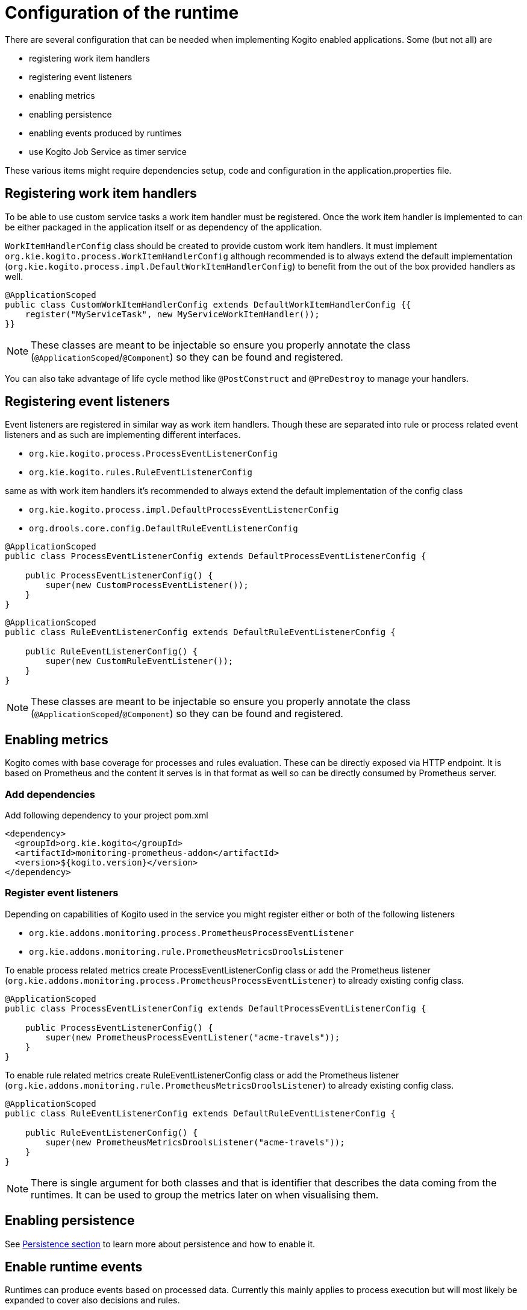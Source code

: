 # Configuration of the runtime

There are several configuration that can be needed when implementing Kogito enabled applications. Some (but not all) are

* registering work item handlers
* registering event listeners
* enabling metrics
* enabling persistence
* enabling events produced by runtimes
* use Kogito Job Service as timer service

These various items might require dependencies setup, code and configuration in the application.properties file.

## Registering work item handlers

To be able to use custom service tasks a work item handler must be registered. Once the work item handler is implemented to can be either packaged in the application itself or as dependency of the application.

`WorkItemHandlerConfig` class should be created to provide custom work item handlers. It must implement `org.kie.kogito.process.WorkItemHandlerConfig` although recommended is to always extend the default implementation (`org.kie.kogito.process.impl.DefaultWorkItemHandlerConfig`) to benefit from the out of the box provided handlers as well.

[source, java]
----
@ApplicationScoped
public class CustomWorkItemHandlerConfig extends DefaultWorkItemHandlerConfig {{
    register("MyServiceTask", new MyServiceWorkItemHandler());
}}
----

NOTE: These classes are meant to be injectable so ensure you properly annotate the class (`@ApplicationScoped`/`@Component`) so they can be found and registered.

You can also take advantage of life cycle method like `@PostConstruct` and `@PreDestroy` to manage your handlers.

## Registering event listeners

Event listeners are registered in similar way as work item handlers. Though these are separated into rule or process related event listeners and as such are implementing different interfaces.

* `org.kie.kogito.process.ProcessEventListenerConfig`
* `org.kie.kogito.rules.RuleEventListenerConfig`

same as with work item handlers it's recommended to always extend the default implementation of the config class

* `org.kie.kogito.process.impl.DefaultProcessEventListenerConfig`
* `org.drools.core.config.DefaultRuleEventListenerConfig`

[source, java]
----
@ApplicationScoped
public class ProcessEventListenerConfig extends DefaultProcessEventListenerConfig {
   
    public ProcessEventListenerConfig() {
        super(new CustomProcessEventListener());
    }
}
----

[source, java]
----
@ApplicationScoped
public class RuleEventListenerConfig extends DefaultRuleEventListenerConfig {

    public RuleEventListenerConfig() {
        super(new CustomRuleEventListener());
    }
}
----

NOTE: These classes are meant to be injectable so ensure you properly annotate the class (`@ApplicationScoped`/`@Component`) so they can be found and registered.

## Enabling metrics

Kogito comes with base coverage for processes and rules evaluation. These can be directly exposed via HTTP endpoint. It is based on Prometheus and the content it serves is in that format as well so can be directly consumed by Prometheus server.

### Add dependencies

Add following dependency to your project pom.xml

[source, xml]
----
<dependency>
  <groupId>org.kie.kogito</groupId>
  <artifactId>monitoring-prometheus-addon</artifactId>
  <version>${kogito.version}</version>
</dependency>
----

### Register event listeners

Depending on capabilities of Kogito used in the service you might register either or both of the following listeners

* `org.kie.addons.monitoring.process.PrometheusProcessEventListener`
* `org.kie.addons.monitoring.rule.PrometheusMetricsDroolsListener`

To enable process related metrics create ProcessEventListenerConfig class or add the Prometheus listener (`org.kie.addons.monitoring.process.PrometheusProcessEventListener`) to already existing config class.

[source, java]
----
@ApplicationScoped
public class ProcessEventListenerConfig extends DefaultProcessEventListenerConfig {
   
    public ProcessEventListenerConfig() {
        super(new PrometheusProcessEventListener("acme-travels"));
    }
}
----


To enable rule related metrics create RuleEventListenerConfig class or add the Prometheus listener (`org.kie.addons.monitoring.rule.PrometheusMetricsDroolsListener`) to already existing config class.

[source, java]
----
@ApplicationScoped
public class RuleEventListenerConfig extends DefaultRuleEventListenerConfig {

    public RuleEventListenerConfig() {
        super(new PrometheusMetricsDroolsListener("acme-travels"));
    }
}
----

NOTE: There is single argument for both classes and that is identifier that describes the data coming from the runtimes. It can be used to group the metrics later on when visualising them.

## Enabling persistence

See https://github.com/kiegroup/kogito-runtimes/wiki/Persistence[Persistence section] to learn more about persistence and how to enable it.


## Enable runtime events

Runtimes can produce events based on processed data. Currently this mainly applies to process execution but will most likely be expanded to cover also decisions and rules.

### Process runtime events

Runtime engine can emit events based on the execution context of given request (aka unit of work). The main aim for these events is to notify 3rd parties about changes to the process instance and its data. 

#### Process Instance Events

To avoid too many events being sent and to optimise both producer and consumer side there will be only one event per process instance emitted. 

That event will consists of relevant information such as

* process instance metadata e.g. process id, process instance id, process instance state, etc
* node instances executed, list of all node instances that have been triggered/left during the execution
* variables - current state of variables after the execution

These events will provide complete view over the process instances being executed without need to respond to individual events that can be consumed via ProcessEventListener.

IMPORTANT: these events are produced only when the execution finished successfully, meaning without any errors during the course of execution.

In case there are multiple process instances executed within single request/unit of work each process instance will be given a dedicated event.

[source, json]
----
{
  "specversion": "0.3",
  "id": "f52af50c-4fe2-4581-9184-7ad48137fb3f",
  "source": null,
  "type": "ProcessInstanceEvent",
  "time": "2019-08-05T17:47:49.019494+02:00[Europe/Warsaw]",
  "data": {
    "id": "c1aced49-399b-4938-9071-b2ffa3fb7045",
    "parentInstanceId": null,
    "rootInstanceId": null,
    "processId": "deals",
    "processName": "SubmitDeal",
    "startDate": 1565020069015,
    "endDate": null,
    "state": 1,
    "nodeInstances": [
      {
        "id": "a8fe24c4-27a5-4869-85df-16e9f170f2c4",
        "nodeId": "2",
        "nodeDefinitionId": "CallActivity_1",
        "nodeName": "Call a deal",
        "nodeType": "SubProcessNode",
        "triggerTime": 1565020069015,
        "leaveTime": null
      },
      {
        "id": "7a3bf1b1-b167-4928-969d-20bddf16c87a",
        "nodeId": "1",
        "nodeDefinitionId": "StartEvent_1",
        "nodeName": "StartProcess",
        "nodeType": "StartNode",
        "triggerTime": 1565020069015,
        "leaveTime": 1565020069015
      }
    ],
    "variables": {
      "name": "my fancy deal",
      "traveller": {
        "firstName": "John",
        "lastName": "Doe",
        "email": "jon.doe@example.com",
        "nationality": "American",
        "address": {
          "street": "main street",
          "city": "Boston",
          "zipCode": "10005",
          "country": "US"
        }
      }
    }
  },
  "kogitoProcessinstanceId": "c1aced49-399b-4938-9071-b2ffa3fb7045",
  "kogitoParentProcessinstanceId": null,
  "kogitoRootProcessinstanceId": null,
  "kogitoProcessId": "deals",
  "kogitoProcessinstanceState": "1"
}
----

The event itself is in format of CloudEvent so can be easily consumed, it comes with few extensions to allow event routing based on the event metadata without looking into the body of the event

* kogitoProcessinstanceId
* kogitoParentProcessinstanceId
* kogitoRootProcessinstanceId
* kogitoProcessId
* kogitoProcessinstanceState
* type of the event is set to `ProcessInstanceEvent`

#### User Task Instance Events

In addition to process instance events, in case given execution (unit of work) makes any interactions with user tasks then additional event (one for each user task) will be produced.

That event will consists of relevant information such as

* task metadata such as name, description, priority, start and complete dates
* task input and output data
* task assignments actual owner, potential users and groups, business admin and business admin groups, excluded users
* task reference name that should be used to interact with the task via runtime service's endpoints

[source, json]
----
{
  "data": {
    "adminGroups": [],
    "adminUsers": [],
    "excludedUsers": [],
    "id": "4d899471-19dd-485d-b7f4-b313185d430d",
    "inputs": {
      "Locale": "en-UK",
      "trip": {
        "begin": "2019-09-22T22:00:00Z[UTC]",
        "city": "Boston",
        "country": "US",
        "end": "2019-09-26T22:00:00Z[UTC]",
        "visaRequired": true
      },
      "TaskName": "VisaApplication",
      "NodeName": "Apply for visa",
      "Priority": "1",
      "Skippable": "true",
      "traveller": {
        "address": {
          "city": "Krakow",
          "country": "Poland",
          "street": "Polna",
          "zipCode": "12345"
        },
        "email": "jan.kowalski@email.com",
        "firstName": "Jan",
        "lastName": "Kowalski",
        "nationality": "Polish"
      }
    },
    "outputs": {},
    "potentialGroups": [],
    "potentialUsers": [],
    "processId": "travels",
    "processInstanceId": "63c297cb-f5ac-4e20-8254-02f37bd72b80",
    "referenceName": "VisaApplication",
    "startDate": "2019-09-16T15:22:26.658Z[UTC]",
    "state": "Ready",
    "taskName": "Apply for visa",
    "taskPriority": "1"
  },
  "id": "9c340cfa-c9b6-46f2-a048-e1114b077a7f",
  "kogitoProcessId": "travels",
  "kogitoProcessinstanceId": "63c297cb-f5ac-4e20-8254-02f37bd72b80",
  "kogitoUserTaskinstanceId": "4d899471-19dd-485d-b7f4-b313185d430d",
  "kogitoUserTaskinstanceState": "Ready",
  "source": "http://localhost:8080/travels",
  "specversion": "0.3",
  "time": "2019-09-16T17:22:26.662592+02:00[Europe/Berlin]",
  "type": "UserTaskInstanceEvent"
}
----

The event itself is in format of CloudEvent so can be easily consumed, it comes with few extensions to allow event routing based on the event metadata without looking into the body of the event

* kogitoUserTaskinstanceId
* kogitoUserTaskinstanceState
* kogitoProcessinstanceId
* kogitoProcessId
* type of the event is set to `UserTaskInstanceEvent`

### Publishing events

Events by default are only emitted when there is at least one publisher configured. There might be many event publishers that can be used to send/publish these events into different channels etc.

By default there are message based event publishers shipped with Kogito

* Reactive message based that allows to send events to Kafka, AMQP, MQTT, Camel and this is used for Quarkus based runtimes
* Spring Kafka based that allows to send events to Kafka and is dedicated to runtimes based on Spring Boot

Additional event producers can be developed by implementing `org.kie.kogito.event.EventPublisher` that needs to be annotated with respective annotations for bean discovery.

### Configure event publisher for Quarkus based runtime

#### Install and configure Apache Kafka

Install Apache Kafka in the preferred way and create new topics named 

* `kogito-processinstances-events`
* `kogito-usertaskinstances-events`

#### Add dependency

Add following into the pom.xml of the application.

[source, xml]
----
<dependency>
  <groupId>io.quarkus</groupId>
  <artifactId>quarkus-smallrye-reactive-messaging-kafka</artifactId>
</dependency>
<dependency>
  <groupId>org.kie.kogito</groupId>
  <artifactId>kogito-events-reactive-messaging-addon</artifactId>
  <version>${kogito.version}</version>
</dependency>
----

#### Configure messaging channel

Edit `application.properties` file located under `src/main/resources` and add following entries

[source, plain]
----
mp.messaging.outgoing.kogito-processinstances-events.connector=smallrye-kafka
mp.messaging.outgoing.kogito-processinstances-events.topic=kogito-processinstances-events
mp.messaging.outgoing.kogito-processinstances-events.value.serializer=org.apache.kafka.common.serialization.StringSerializer

mp.messaging.outgoing.kogito-usertaskinstances-events.connector=smallrye-kafka
mp.messaging.outgoing.kogito-usertaskinstances-events.topic=kogito-usertaskinstances-events
mp.messaging.outgoing.kogito-usertaskinstances-events.value.serializer=org.apache.kafka.common.serialization.StringSerializer

----

Start the application and on each request (that actually modifies the state of a process instance) you should see new messages to show up on the `kogito-processinstances-events` topic. In addition, whenever there are user tasks interactions new messages should show up on 'kogito-usertaskinstances-events' topic.

Under heavy load for producer there might be error thrown in case the back pressure is overloaded. Use following property to disable waiting for completion which should make the overall throughput higher

[source, plain]
----
mp.messaging.outgoing.kogito-processinstances-events.waitForWriteCompletion=false
mp.messaging.outgoing.kogito-usertaskinstances-events.waitForWriteCompletion=false
----

### Configure event publisher for SprintBoot based runtime

#### Install and configure Apache Kafka

Install Apache Kafka in the preferred way and create new topics named 

* `kogito-processinstances-events`
* `kogito-usertaskinstances-events`

#### Add dependency

Add following into the pom.xml of the application.

[source, xml]
----
<dependency>
  <groupId>org.springframework.kafka</groupId>
  <artifactId>spring-kafka</artifactId>
</dependency>
<dependency>
  <groupId>org.kie.kogito</groupId>
  <artifactId>kogito-events-spring-boot-addon</artifactId>
  <version>${kogito.version}</version>
</dependency>
----

#### Configure messaging channel

Edit `application.properties` file located under `src/main/resources` and add following entries

[source, plain]
----
kafka.bootstrapAddress=localhost:9092
----

### Produce Kafka related beans

[source, java]
----
@Configuration
public class KafkaProducerConfig {

    @Value(value = "${kafka.bootstrapAddress}")
    private String bootstrapAddress;

    
    @Bean
    public ProducerFactory<String, String> producerFactory() {
        Map<String, Object> configProps = new HashMap<>();
        configProps.put(JsonSerializer.ADD_TYPE_INFO_HEADERS, false);
        configProps.put(ProducerConfig.BOOTSTRAP_SERVERS_CONFIG, bootstrapAddress);        
        configProps.put(ProducerConfig.KEY_SERIALIZER_CLASS_CONFIG, StringSerializer.class);
        configProps.put(ProducerConfig.VALUE_SERIALIZER_CLASS_CONFIG, StringSerializer.class);
        return new DefaultKafkaProducerFactory<>(configProps);
    }
    
    @Bean
    public KafkaTemplate<String, String> kafkaTemplate() {
        return new KafkaTemplate<>(producerFactory());
    }
    
}
----

Start the application and on each request (that actually modifies the state of a process instance) you should see new messages to show up on the `kogito-processinstances-events` topic.

## Control event publishing

There are several application properties that allow to control the event publishing

* `kogito.events.processinstances.enabled` - allows to enable/disable publishing process instance events, defaults to true
* `kogito.events.usertasks.enabled` - allows to enable/disable publishing user task instance events, defaults to true


## Use Kogito Job Service as timer service

By default Kogito services use in memory timer service to to handle time based events defined in the process. This does not cover long time intervals and is only suitable for short delays defined in the process. To allow for more advanced use cases where the time intervals can be of days or weeks or when there is extra handling required such as retries, Kogito Job Service can be used.

See details about Kogito Job Service here.

To enable Kogito Job Service to be used as timer service there are two steps required

1. Add dependency that is specific to the runtime your service is using (Quarkus or Spring Boot)
2. Configure locations of the Kogito Job Service and Callback

### Kogito Job service for Quarkus

Add following dependency to your pom.xml

[source, xml]
----
<dependency>
  <groupId>org.kie.kogito</groupId>
  <artifactId>jobs-management-quarkus-addon</artifactId>
</dependency>
----

### Kogito Job service for Spring Boot

Add following dependency to your pom.xml

[source, xml]
----
<dependency>
  <groupId>org.kie.kogito</groupId>
  <artifactId>jobs-management-springboot-addon</artifactId>
</dependency>
----

### Configure service

Add following properties to `application.properties` file to inform the Kogito Job Service add-on about locations of both Job Service itself and callback to be used when timer expires.

[source, plain]
----
kogito.jobs-service.url=http://localhost:8085
kogito.service.url=http://localhost:8080
----

NOTE: Before this can be used, make sure that Kogito Job Service is started and the configuration given above is valid for its location.


### Configuring rest clients used by job service add-on

In case default settings of the rest clients used by the job service add-on are not sufficient, custom configured clients can be provided by the service implementors.

The top of rest client will differ depending on the runtime used

* quarkus - uses Vert.x web client `io.vertx.ext.web.client.WebClient`
* spring boot - uses RestTemplate `org.springframework.web.client.RestTemplate`

in both cases just product an instance of the above client to allow fine grained setup of the client.